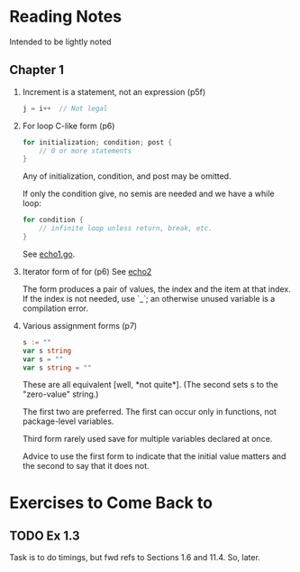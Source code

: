 * Reading Notes
  :PROPERTIES:
  :CREATED:  [2018-04-21 Sat 20:44]
  :ID:       1b8e14fa-d142-4a0b-b14d-78825874e7db
  :END:

  Intended to be lightly noted
** Chapter 1
   :PROPERTIES:
   :CREATED:  [2018-04-21 Sat 20:44]
   :ID:       5f6c327f-722a-4e84-a466-862591e1a2cf
   :END:

   1. Increment is a statement, not an expression (p5f)

      #+BEGIN_SRC go
      j = i++  // Not legal
      #+END_SRC

   2. For loop C-like form (p6)
      #+BEGIN_SRC go
      for initialization; condition; post {
          // 0 or more statements
      }
      #+END_SRC

      Any of initialization, condition, and post may be omitted. 
      
      If only the condition give, no semis are needed and we have a
      while loop:
      #+BEGIN_SRC go
      for condition {
          // infinite loop unless return, break, etc.
      }
      #+END_SRC

      See [[file:/home/brian/code/go/the_go_programming_language/ch01_tutorial/echo1.go][echo1.go]].

   3. Iterator form of for (p6)
      See [[file:/home/brian/code/go/the_go_programming_language/ch01_tutorial/echo2.go][echo2]]

      The form produces a pair of values, the index and the item at that
      index. If the index is not needed, use `_`; an otherwise unused
      variable is a compilation error.
      

   4. Various assignment forms (p7)
      #+BEGIN_SRC go
      s := ""
      var s string
      var s = ""
      var s string = ""
      #+END_SRC
   
      These are all equivalent [well, *not quite*]. (The second sets s
      to the "zero-value" string.)

      The first two are preferred. The first can occur only in
      functions, not package-level variables.

      Third form rarely used save for multiple variables declared at
      once.

      Advice to use the first form to indicate that the initial value
      matters and the second to say that it does not.
      
      
* Exercises to Come Back to
  :PROPERTIES:
  :CREATED:  [2018-04-21 Sat 20:40]
  :ID:       fc7855e6-239d-47f1-91e1-c0d373ba87c9
  :END:
** TODO Ex 1.3
   :LOGBOOK:  
   - State "TODO"       from ""           [2018-04-21 Sat 20:40]
   :END:      
   :PROPERTIES:
   :CREATED:  [2018-04-21 Sat 20:40]
   :ID:       1065ad89-1bae-49ef-969d-8cde7bdee0c9
   :END:
   
   Task is to do timings, but fwd refs to Sections 1.6 and 11.4. So, later.
